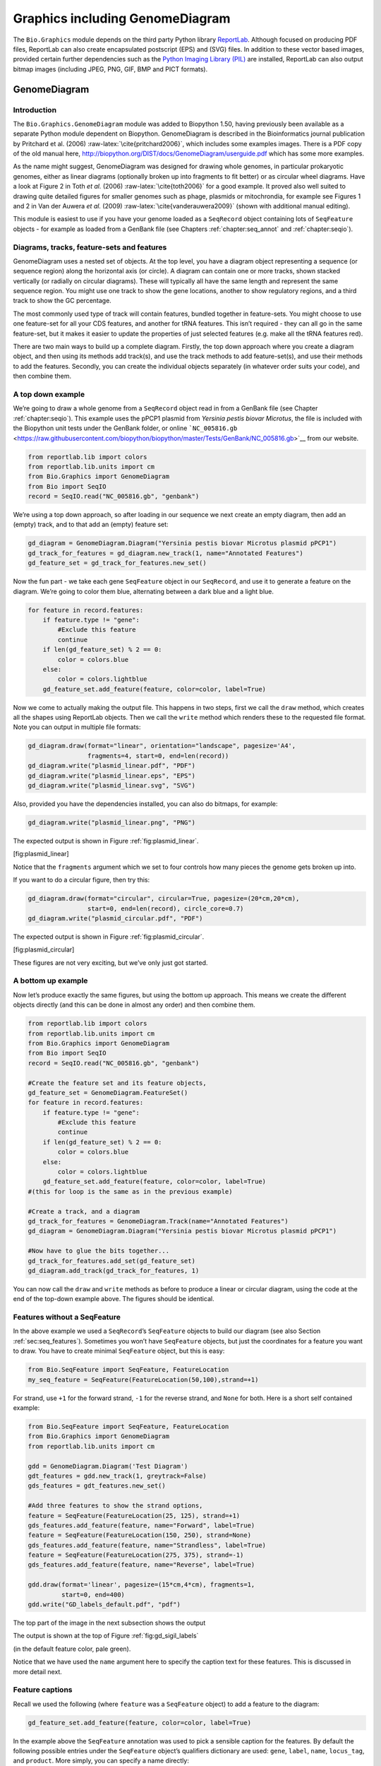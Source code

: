 .. _chapter:graphics:

Graphics including GenomeDiagram
================================

The ``Bio.Graphics`` module depends on the third party Python library
`ReportLab <https://www.reportlab.com/>`__. Although focused on
producing PDF files, ReportLab can also create encapsulated postscript
(EPS) and (SVG) files. In addition to these vector based images,
provided certain further dependencies such as the `Python Imaging
Library (PIL) <http://www.pythonware.com/products/pil/>`__ are
installed, ReportLab can also output bitmap images (including JPEG, PNG,
GIF, BMP and PICT formats).

.. _sec:genomediagram:

GenomeDiagram
-------------

Introduction
~~~~~~~~~~~~

The ``Bio.Graphics.GenomeDiagram`` module was added to Biopython 1.50,
having previously been available as a separate Python module dependent
on Biopython. GenomeDiagram is described in the Bioinformatics journal
publication by Pritchard et al. (2006)
:raw-latex:`\cite{pritchard2006}`, which includes some examples images.
There is a PDF copy of the old manual here,
http://biopython.org/DIST/docs/GenomeDiagram/userguide.pdf which has
some more examples.

As the name might suggest, GenomeDiagram was designed for drawing whole
genomes, in particular prokaryotic genomes, either as linear diagrams
(optionally broken up into fragments to fit better) or as circular wheel
diagrams. Have a look at Figure 2 in Toth *et al.* (2006)
:raw-latex:`\cite{toth2006}` for a good example. It proved also well
suited to drawing quite detailed figures for smaller genomes such as
phage, plasmids or mitochrondia, for example see Figures 1 and 2 in Van
der Auwera *et al.* (2009) :raw-latex:`\cite{vanderauwera2009}` (shown
with additional manual editing).

This module is easiest to use if you have your genome loaded as a
``SeqRecord`` object containing lots of ``SeqFeature`` objects - for
example as loaded from a GenBank file (see
Chapters :ref:`chapter:seq_annot`
and :ref:`chapter:seqio`).

Diagrams, tracks, feature-sets and features
~~~~~~~~~~~~~~~~~~~~~~~~~~~~~~~~~~~~~~~~~~~

GenomeDiagram uses a nested set of objects. At the top level, you have a
diagram object representing a sequence (or sequence region) along the
horizontal axis (or circle). A diagram can contain one or more tracks,
shown stacked vertically (or radially on circular diagrams). These will
typically all have the same length and represent the same sequence
region. You might use one track to show the gene locations, another to
show regulatory regions, and a third track to show the GC percentage.

The most commonly used type of track will contain features, bundled
together in feature-sets. You might choose to use one feature-set for
all your CDS features, and another for tRNA features. This isn’t
required - they can all go in the same feature-set, but it makes it
easier to update the properties of just selected features (e.g. make all
the tRNA features red).

There are two main ways to build up a complete diagram. Firstly, the top
down approach where you create a diagram object, and then using its
methods add track(s), and use the track methods to add feature-set(s),
and use their methods to add the features. Secondly, you can create the
individual objects separately (in whatever order suits your code), and
then combine them.

.. _sec:gd_top_down:

A top down example
~~~~~~~~~~~~~~~~~~

We’re going to draw a whole genome from a ``SeqRecord`` object read in
from a GenBank file (see
Chapter :ref:`chapter:seqio`). This example uses the
pPCP1 plasmid from *Yersinia pestis biovar Microtus*, the file is
included with the Biopython unit tests under the GenBank folder, or
online
```NC_005816.gb`` <https://raw.githubusercontent.com/biopython/biopython/master/Tests/GenBank/NC_005816.gb>`__
from our website.

.. code:: python

   from reportlab.lib import colors
   from reportlab.lib.units import cm
   from Bio.Graphics import GenomeDiagram
   from Bio import SeqIO
   record = SeqIO.read("NC_005816.gb", "genbank")

We’re using a top down approach, so after loading in our sequence we
next create an empty diagram, then add an (empty) track, and to that add
an (empty) feature set:

.. code:: python

   gd_diagram = GenomeDiagram.Diagram("Yersinia pestis biovar Microtus plasmid pPCP1")
   gd_track_for_features = gd_diagram.new_track(1, name="Annotated Features")
   gd_feature_set = gd_track_for_features.new_set()

Now the fun part - we take each gene ``SeqFeature`` object in our
``SeqRecord``, and use it to generate a feature on the diagram. We’re
going to color them blue, alternating between a dark blue and a light
blue.

.. code:: python

   for feature in record.features:
       if feature.type != "gene":
           #Exclude this feature
           continue
       if len(gd_feature_set) % 2 == 0:
           color = colors.blue
       else:
           color = colors.lightblue
       gd_feature_set.add_feature(feature, color=color, label=True)

Now we come to actually making the output file. This happens in two
steps, first we call the ``draw`` method, which creates all the shapes
using ReportLab objects. Then we call the ``write`` method which renders
these to the requested file format. Note you can output in multiple file
formats:

.. code:: python

   gd_diagram.draw(format="linear", orientation="landscape", pagesize='A4',
                   fragments=4, start=0, end=len(record))
   gd_diagram.write("plasmid_linear.pdf", "PDF")
   gd_diagram.write("plasmid_linear.eps", "EPS")
   gd_diagram.write("plasmid_linear.svg", "SVG")

Also, provided you have the dependencies installed, you can also do
bitmaps, for example:

.. code:: python

   gd_diagram.write("plasmid_linear.png", "PNG")

The expected output is shown in
Figure :ref:`fig:plasmid_linear`.

.. figure:: images/plasmid_linear.png
   :alt: Simple linear diagram for *Yersinia pestis biovar Microtus*
   plasmid pPCP1.
   :width: 80.0%

   Simple linear diagram for *Yersinia pestis biovar Microtus* plasmid
   pPCP1.

[fig:plasmid_linear]

Notice that the ``fragments`` argument which we set to four controls how
many pieces the genome gets broken up into.

If you want to do a circular figure, then try this:

.. code:: python

   gd_diagram.draw(format="circular", circular=True, pagesize=(20*cm,20*cm),
                   start=0, end=len(record), circle_core=0.7)
   gd_diagram.write("plasmid_circular.pdf", "PDF")

The expected output is shown in
Figure :ref:`fig:plasmid_circular`.

.. figure:: images/plasmid_circular.png
   :alt: Simple circular diagram for *Yersinia pestis biovar Microtus*
   plasmid pPCP1.
   :width: 8cm
   :height: 8cm

   Simple circular diagram for *Yersinia pestis biovar Microtus* plasmid
   pPCP1.

[fig:plasmid_circular]

These figures are not very exciting, but we’ve only just got started.

A bottom up example
~~~~~~~~~~~~~~~~~~~

Now let’s produce exactly the same figures, but using the bottom up
approach. This means we create the different objects directly (and this
can be done in almost any order) and then combine them.

.. code:: python

   from reportlab.lib import colors
   from reportlab.lib.units import cm
   from Bio.Graphics import GenomeDiagram
   from Bio import SeqIO
   record = SeqIO.read("NC_005816.gb", "genbank")

   #Create the feature set and its feature objects,
   gd_feature_set = GenomeDiagram.FeatureSet()
   for feature in record.features:
       if feature.type != "gene":
           #Exclude this feature
           continue
       if len(gd_feature_set) % 2 == 0:
           color = colors.blue
       else:
           color = colors.lightblue
       gd_feature_set.add_feature(feature, color=color, label=True)
   #(this for loop is the same as in the previous example)

   #Create a track, and a diagram
   gd_track_for_features = GenomeDiagram.Track(name="Annotated Features")
   gd_diagram = GenomeDiagram.Diagram("Yersinia pestis biovar Microtus plasmid pPCP1")

   #Now have to glue the bits together...
   gd_track_for_features.add_set(gd_feature_set)
   gd_diagram.add_track(gd_track_for_features, 1)

You can now call the ``draw`` and ``write`` methods as before to produce
a linear or circular diagram, using the code at the end of the top-down
example above. The figures should be identical.

.. _sec:gd_features_without_seqfeatures:

Features without a SeqFeature
~~~~~~~~~~~~~~~~~~~~~~~~~~~~~

In the above example we used a ``SeqRecord``\ ’s ``SeqFeature`` objects
to build our diagram (see also
Section :ref:`sec:seq_features`). Sometimes you
won’t have ``SeqFeature`` objects, but just the coordinates for a
feature you want to draw. You have to create minimal ``SeqFeature``
object, but this is easy:

.. code:: python

   from Bio.SeqFeature import SeqFeature, FeatureLocation
   my_seq_feature = SeqFeature(FeatureLocation(50,100),strand=+1)

For strand, use ``+1`` for the forward strand, ``-1`` for the reverse
strand, and ``None`` for both. Here is a short self contained example:

.. code:: python

   from Bio.SeqFeature import SeqFeature, FeatureLocation
   from Bio.Graphics import GenomeDiagram
   from reportlab.lib.units import cm

   gdd = GenomeDiagram.Diagram('Test Diagram')
   gdt_features = gdd.new_track(1, greytrack=False)
   gds_features = gdt_features.new_set()

   #Add three features to show the strand options,
   feature = SeqFeature(FeatureLocation(25, 125), strand=+1)
   gds_features.add_feature(feature, name="Forward", label=True)
   feature = SeqFeature(FeatureLocation(150, 250), strand=None)
   gds_features.add_feature(feature, name="Strandless", label=True)
   feature = SeqFeature(FeatureLocation(275, 375), strand=-1)
   gds_features.add_feature(feature, name="Reverse", label=True)

   gdd.draw(format='linear', pagesize=(15*cm,4*cm), fragments=1,
            start=0, end=400)
   gdd.write("GD_labels_default.pdf", "pdf")

The top part of the image in the next subsection shows the output

The output is shown at the top of
Figure :ref:`fig:gd_sigil_labels`

(in the default feature color, pale green).

Notice that we have used the ``name`` argument here to specify the
caption text for these features. This is discussed in more detail next.

.. _sec:gd_feature_captions:

Feature captions
~~~~~~~~~~~~~~~~

Recall we used the following (where ``feature`` was a ``SeqFeature``
object) to add a feature to the diagram:

.. code:: python

   gd_feature_set.add_feature(feature, color=color, label=True)

In the example above the ``SeqFeature`` annotation was used to pick a
sensible caption for the features. By default the following possible
entries under the ``SeqFeature`` object’s qualifiers dictionary are
used: ``gene``, ``label``, ``name``, ``locus_tag``, and ``product``.
More simply, you can specify a name directly:

.. code:: python

   gd_feature_set.add_feature(feature, color=color, label=True, name="My Gene")

In addition to the caption text for each feature’s label, you can also
choose the font, position (this defaults to the start of the sigil, you
can also choose the middle or at the end) and orientation (for linear
diagrams only, where this defaults to rotated by :math:`45` degrees):

.. code:: python

   #Large font, parallel with the track
   gd_feature_set.add_feature(feature, label=True, color="green",
                              label_size=25, label_angle=0)

   #Very small font, perpendicular to the track (towards it)
   gd_feature_set.add_feature(feature, label=True, color="purple",
                              label_position="end",
                              label_size=4, label_angle=90)

   #Small font, perpendicular to the track (away from it)
   gd_feature_set.add_feature(feature, label=True, color="blue",
                              label_position="middle",
                              label_size=6, label_angle=-90)

Combining each of these three fragments with the complete example in the
previous section should give something like

this:

[fig:gd_sigil_labels]

the tracks in Figure :ref:`fig:gd_sigil_labels`.

.. figure:: images/GD_sigil_labels.png
   :alt: Simple GenomeDiagram showing label options. The top plot in
   pale green shows the default label settings (see
   Section :ref:`sec:gd_features_without_seqfeatures`) while the
   rest show variations in the label size, position and orientation (see
   Section :ref:`sec:gd_feature_captions`).
   :width: 80.0%

   Simple GenomeDiagram showing label options. The top plot in pale
   green shows the default label settings (see
   Section :ref:`sec:gd_features_without_seqfeatures`) while the
   rest show variations in the label size, position and orientation (see
   Section :ref:`sec:gd_feature_captions`). 

[fig:gd_sigil_labels]

We’ve not shown it here, but you can also set ``label_color`` to control
the label’s color (used in Section :ref:`sec:gd_nice_example`).

You’ll notice the default font is quite small - this makes sense because
you will usually be drawing many (small) features on a page, not just a
few large ones as shown here.

.. _sec:gd_sigils:

Feature sigils
~~~~~~~~~~~~~~

The examples above have all just used the default sigil for the feature,
a plain box, which was all that was available in the last publicly
released standalone version of GenomeDiagram. Arrow sigils were included
when GenomeDiagram was added to Biopython 1.50:

.. code:: python

   # Default uses a BOX sigil
   gd_feature_set.add_feature(feature)

   # You can make this explicit:
   gd_feature_set.add_feature(feature, sigil="BOX")

   # Or opt for an arrow:
   gd_feature_set.add_feature(feature, sigil="ARROW")

Biopython 1.61 added three more sigils,

.. code:: python

   # Box with corners cut off (making it an octagon)
   gd_feature_set.add_feature(feature, sigil="OCTO")

   # Box with jagged edges (useful for showing breaks in contains)
   gd_feature_set.add_feature(feature, sigil="JAGGY")

   # Arrow which spans the axis with strand used only for direction
   gd_feature_set.add_feature(feature, sigil="BIGARROW")

These are shown

below.

in Figure :ref:`fig:gd_sigils`.

Most sigils fit into a bounding box (as given by the default BOX sigil),
either above or below the axis for the forward or reverse strand, or
straddling it (double the height) for strand-less features. The BIGARROW
sigil is different, always straddling the axis with the direction taken
from the feature’s stand.

.. figure:: images/GD_sigils.png
   :alt: Simple GenomeDiagram showing different sigils (see
   Section :ref:`sec:gd_sigils`)
   :width: 80.0%

   Simple GenomeDiagram showing different sigils (see
   Section :ref:`sec:gd_sigils`)

[fig:gd_sigils]

.. _sec:gd_arrow_sigils:

Arrow sigils
~~~~~~~~~~~~

We introduced the arrow sigils in the previous section. There are two
additional options to adjust the shapes of the arrows, firstly the
thickness of the arrow shaft, given as a proportion of the height of the
bounding box:

.. code:: python

   # Full height shafts, giving pointed boxes:
   gd_feature_set.add_feature(feature, sigil="ARROW", color="brown",
                              arrowshaft_height=1.0)
   # Or, thin shafts:
   gd_feature_set.add_feature(feature, sigil="ARROW", color="teal",
                              arrowshaft_height=0.2)
   # Or, very thin shafts:
   gd_feature_set.add_feature(feature, sigil="ARROW", color="darkgreen",
                              arrowshaft_height=0.1)

The results are shown below:

The results are shown in
Figure :ref:`fig:gd_sigil_arrow_shafts`.

.. figure:: images/GD_sigil_arrow_shafts.png
   :alt: Simple GenomeDiagram showing arrow shaft options (see
   Section :ref:`sec:gd_arrow_sigils`)
   :width: 80.0%

   Simple GenomeDiagram showing arrow shaft options (see
   Section :ref:`sec:gd_arrow_sigils`)

[fig:gd_sigil_arrow_shafts]

Secondly, the length of the arrow head - given as a proportion of the
height of the bounding box (defaulting to :math:`0.5`, or :math:`50\%`):

.. code:: python

   # Short arrow heads:
   gd_feature_set.add_feature(feature, sigil="ARROW", color="blue",
                              arrowhead_length=0.25)
   # Or, longer arrow heads:
   gd_feature_set.add_feature(feature, sigil="ARROW", color="orange",
                              arrowhead_length=1)
   # Or, very very long arrow heads (i.e. all head, no shaft, so triangles):
   gd_feature_set.add_feature(feature, sigil="ARROW", color="red",
                              arrowhead_length=10000)

The results are shown below:

The results are shown in
Figure :ref:`fig:gd_sigil_arrow_heads`.

.. figure:: images/GD_sigil_arrow_heads.png
   :alt: Simple GenomeDiagram showing arrow head options (see
   Section :ref:`sec:gd_arrow_sigils`)
   :width: 80.0%

   Simple GenomeDiagram showing arrow head options (see
   Section :ref:`sec:gd_arrow_sigils`)

[fig:gd_sigil_arrow_heads]

Biopython 1.61 adds a new ``BIGARROW`` sigil which always stradles the
axis, pointing left for the reverse strand or right otherwise:

.. code:: python

   # A large arrow straddling the axis:
   gd_feature_set.add_feature(feature, sigil="BIGARROW")

All the shaft and arrow head options shown above for the ``ARROW`` sigil
can be used for the ``BIGARROW`` sigil too.

.. _sec:gd_nice_example:

A nice example
~~~~~~~~~~~~~~

Now let’s return to the pPCP1 plasmid from *Yersinia pestis biovar
Microtus*, and the top down approach used in
Section :ref:`sec:gd_top_down`, but take advantage of the sigil
options we’ve now discussed. This time we’ll use arrows for the genes,
and overlay them with strand-less features (as plain boxes) showing the
position of some restriction digest sites.

.. code:: python

   from reportlab.lib import colors
   from reportlab.lib.units import cm
   from Bio.Graphics import GenomeDiagram
   from Bio import SeqIO
   from Bio.SeqFeature import SeqFeature, FeatureLocation

   record = SeqIO.read("NC_005816.gb", "genbank")

   gd_diagram = GenomeDiagram.Diagram(record.id)
   gd_track_for_features = gd_diagram.new_track(1, name="Annotated Features")
   gd_feature_set = gd_track_for_features.new_set()

   for feature in record.features:
       if feature.type != "gene":
           #Exclude this feature
           continue
       if len(gd_feature_set) % 2 == 0:
           color = colors.blue
       else:
           color = colors.lightblue
       gd_feature_set.add_feature(feature, sigil="ARROW",
                                  color=color, label=True,
                                  label_size = 14, label_angle=0)

   #I want to include some strandless features, so for an example
   #will use EcoRI recognition sites etc.
   for site, name, color in [("GAATTC","EcoRI",colors.green),
                             ("CCCGGG","SmaI",colors.orange),
                             ("AAGCTT","HindIII",colors.red),
                             ("GGATCC","BamHI",colors.purple)]:
       index = 0
       while True:
           index  = record.seq.find(site, start=index)
           if index == -1 : break
           feature = SeqFeature(FeatureLocation(index, index+len(site)))
           gd_feature_set.add_feature(feature, color=color, name=name,
                                      label=True, label_size = 10,
                                      label_color=color)
           index += len(site)

   gd_diagram.draw(format="linear", pagesize='A4', fragments=4,
                   start=0, end=len(record))
   gd_diagram.write("plasmid_linear_nice.pdf", "PDF")
   gd_diagram.write("plasmid_linear_nice.eps", "EPS")
   gd_diagram.write("plasmid_linear_nice.svg", "SVG")

   gd_diagram.draw(format="circular", circular=True, pagesize=(20*cm,20*cm),
                   start=0, end=len(record), circle_core = 0.5)
   gd_diagram.write("plasmid_circular_nice.pdf", "PDF")
   gd_diagram.write("plasmid_circular_nice.eps", "EPS")
   gd_diagram.write("plasmid_circular_nice.svg", "SVG")

And the output:

The expected output is shown in
Figures :ref:`fig:plasmid_linear_nice`
and :ref:`fig:plasmid_circular_nice`.

.. figure:: images/plasmid_linear_nice.png
   :alt: Linear diagram for *Yersinia pestis biovar Microtus* plasmid
   pPCP1 showing selected restriction digest sites (see
   Section :ref:`sec:gd_nice_example`).
   :width: 80.0%

   Linear diagram for *Yersinia pestis biovar Microtus* plasmid pPCP1
   showing selected restriction digest sites (see
   Section :ref:`sec:gd_nice_example`).

[fig:plasmid_linear_nice]

.. figure:: images/plasmid_circular_nice.png
   :alt: Circular diagram for *Yersinia pestis biovar Microtus* plasmid
   pPCP1 showing selected restriction digest sites (see
   Section :ref:`sec:gd_nice_example`).
   :width: 80.0%

   Circular diagram for *Yersinia pestis biovar Microtus* plasmid pPCP1
   showing selected restriction digest sites (see
   Section :ref:`sec:gd_nice_example`).

[fig:plasmid_circular_nice]

.. _sec:gd_multiple_tracks:

Multiple tracks
~~~~~~~~~~~~~~~

All the examples so far have used a single track, but you can have more
than one track – for example show the genes on one, and repeat regions
on another. In this example we’re going to show three phage genomes side
by side to scale, inspired by Figure 6 in Proux *e*\ t al. (2002)
:raw-latex:`\cite{proux2002}`. We’ll need the GenBank files for the
following three phage:

-  ``NC_002703`` – Lactococcus phage Tuc2009, complete genome
   (:math:`38347` bp)

-  ``AF323668`` – Bacteriophage bIL285, complete genome (:math:`35538`
   bp)

-  ``NC_003212`` – *Listeria innocua* Clip11262, complete genome, of
   which we are focussing only on integrated prophage 5 (similar
   length).

You can download these using Entrez if you like, see
Section :ref:`sec:efetch` for more details. For the third
record we’ve worked out where the phage is integrated into the genome,
and slice the record to extract it (with the features preserved, see
Section :ref:`sec:SeqRecord-slicing`), and
must also reverse complement to match the orientation of the first two
phage (again preserving the features, see
Section :ref:`sec:SeqRecord-reverse-complement`):

.. code:: python

   from Bio import SeqIO

   A_rec = SeqIO.read("NC_002703.gbk", "gb")
   B_rec = SeqIO.read("AF323668.gbk", "gb")
   C_rec = SeqIO.read("NC_003212.gbk", "gb")[2587879:2625807].reverse_complement(name=True)

The figure we are imitating used different colors for different gene
functions. One way to do this is to edit the GenBank file to record
color preferences for each feature - something `Sanger’s Artemis
editor <https://www.sanger.ac.uk/science/tools/artemis>`__ does, and
which GenomeDiagram should understand. Here however, we’ll just hard
code three lists of colors.

Note that the annotation in the GenBank files doesn’t exactly match that
shown in Proux *et al.*, they have drawn some unannotated genes.

.. code:: python

   from reportlab.lib.colors import red, grey, orange, green, brown, blue, lightblue, purple

   A_colors = [red]*5 + [grey]*7 + [orange]*2 + [grey]*2 + [orange] + [grey]*11 + [green]*4 \
            + [grey] + [green]*2 + [grey, green] + [brown]*5 + [blue]*4 + [lightblue]*5 \
            + [grey, lightblue] + [purple]*2 + [grey]
   B_colors = [red]*6 + [grey]*8 + [orange]*2 + [grey] + [orange] + [grey]*21 + [green]*5 \
            + [grey] + [brown]*4 + [blue]*3 + [lightblue]*3 + [grey]*5 + [purple]*2
   C_colors = [grey]*30 + [green]*5 + [brown]*4 + [blue]*2 + [grey, blue] + [lightblue]*2 \
            + [grey]*5

Now to draw them – this time we add three tracks to the diagram, and
also notice they are given different start/end values to reflect their
different lengths (this requires Biopython 1.59 or later).

.. code:: python

   from Bio.Graphics import GenomeDiagram

   name = "Proux Fig 6"
   gd_diagram = GenomeDiagram.Diagram(name)
   max_len = 0
   for record, gene_colors in zip([A_rec, B_rec, C_rec], [A_colors, B_colors, C_colors]):
       max_len = max(max_len, len(record))
       gd_track_for_features = gd_diagram.new_track(1,
                               name=record.name,
                               greytrack=True,
                               start=0, end=len(record))
       gd_feature_set = gd_track_for_features.new_set()

       i = 0
       for feature in record.features:
           if feature.type != "gene":
               #Exclude this feature
               continue
           gd_feature_set.add_feature(feature, sigil="ARROW",
                                      color=gene_colors[i], label=True,
                                      name = str(i+1),
                                      label_position="start",
                                      label_size = 6, label_angle=0)
           i+=1

   gd_diagram.draw(format="linear", pagesize='A4', fragments=1,
                   start=0, end=max_len)
   gd_diagram.write(name + ".pdf", "PDF")
   gd_diagram.write(name + ".eps", "EPS")
   gd_diagram.write(name + ".svg", "SVG")

The result:

The expected output is shown in
Figure :ref:`fig:three_track_simple`.

.. figure:: images/three_track_simple.png
   :alt: Linear diagram with three tracks for Lactococcus phage Tuc2009
   (NC_002703), bacteriophage bIL285 (AF323668), and prophage 5 from
   *Listeria innocua* Clip11262 (NC_003212) (see
   Section :ref:`sec:gd_multiple_tracks`).

   Linear diagram with three tracks for Lactococcus phage Tuc2009
   (NC_002703), bacteriophage bIL285 (AF323668), and prophage 5 from
   *Listeria innocua* Clip11262 (NC_003212) (see
   Section :ref:`sec:gd_multiple_tracks`).

[fig:three_track_simple]

I did wonder why in the original manuscript there were no red or orange
genes marked in the bottom phage. Another important point is here the
phage are shown with different lengths - this is because they are all
drawn to the same scale (they *are* different lengths).

The key difference from the published figure is they have color-coded
links between similar proteins – which is what we will do in the next
section.

.. _sec:gd_cross_links:

Cross-Links between tracks
~~~~~~~~~~~~~~~~~~~~~~~~~~

Biopython 1.59 added the ability to draw cross links between tracks -
both simple linear diagrams as we will show here, but also linear
diagrams split into fragments and circular diagrams.

Continuing the example from the previous section inspired by Figure 6
from Proux *et al.* 2002 :raw-latex:`\cite{proux2002}`, we would need a
list of cross links between pairs of genes, along with a score or color
to use. Realistically you might extract this from a BLAST file
computationally, but here I have manually typed them in.

My naming convention continues to refer to the three phage as A, B and
C. Here are the links we want to show between A and B, given as a list
of tuples (percentage similarity score, gene in A, gene in B).

.. code:: python

   # Tuc2009 (NC_002703) vs bIL285 (AF323668)
   A_vs_B = [
       (99, "Tuc2009_01", "int"),
       (33, "Tuc2009_03", "orf4"),
       (94, "Tuc2009_05", "orf6"),
       (100,"Tuc2009_06", "orf7"),
       (97, "Tuc2009_07", "orf8"),
       (98, "Tuc2009_08", "orf9"),
       (98, "Tuc2009_09", "orf10"),
       (100,"Tuc2009_10", "orf12"),
       (100,"Tuc2009_11", "orf13"),
       (94, "Tuc2009_12", "orf14"),
       (87, "Tuc2009_13", "orf15"),
       (94, "Tuc2009_14", "orf16"),
       (94, "Tuc2009_15", "orf17"),
       (88, "Tuc2009_17", "rusA"),
       (91, "Tuc2009_18", "orf20"),
       (93, "Tuc2009_19", "orf22"),
       (71, "Tuc2009_20", "orf23"),
       (51, "Tuc2009_22", "orf27"),
       (97, "Tuc2009_23", "orf28"),
       (88, "Tuc2009_24", "orf29"),
       (26, "Tuc2009_26", "orf38"),
       (19, "Tuc2009_46", "orf52"),
       (77, "Tuc2009_48", "orf54"),
       (91, "Tuc2009_49", "orf55"),
       (95, "Tuc2009_52", "orf60"),
   ]

Likewise for B and C:

.. code:: python

   # bIL285 (AF323668) vs Listeria innocua prophage 5 (in NC_003212)
   B_vs_C = [
       (42, "orf39", "lin2581"),
       (31, "orf40", "lin2580"),
       (49, "orf41", "lin2579"), #terL
       (54, "orf42", "lin2578"), #portal
       (55, "orf43", "lin2577"), #protease
       (33, "orf44", "lin2576"), #mhp
       (51, "orf46", "lin2575"),
       (33, "orf47", "lin2574"),
       (40, "orf48", "lin2573"),
       (25, "orf49", "lin2572"),
       (50, "orf50", "lin2571"),
       (48, "orf51", "lin2570"),
       (24, "orf52", "lin2568"),
       (30, "orf53", "lin2567"),
       (28, "orf54", "lin2566"),
   ]

For the first and last phage these identifiers are locus tags, for the
middle phage there are no locus tags so I’ve used gene names instead.
The following little helper function lets us lookup a feature using
either a locus tag or gene name:

.. code:: python

   def get_feature(features, id, tags=["locus_tag", "gene"]):
       """Search list of SeqFeature objects for an identifier under the given tags."""
       for f in features:
           for key in tags:
               #tag may not be present in this feature
               for x in f.qualifiers.get(key, []):
                   if x == id:
                        return f
       raise KeyError(id)

We can now turn those list of identifier pairs into SeqFeature pairs,
and thus find their location co-ordinates. We can now add all that code
and the following snippet to the previous example (just before the
``gd_diagram.draw(...)`` line – see the finished example script
`Proux_et_al_2002_Figure_6.py <https://github.com/biopython/biopython/blob/master/Doc/examples/Proux_et_al_2002_Figure_6.py>`__
included in the ``Doc/examples`` folder of the Biopython source code) to
add cross links to the figure:

.. code:: python

   from Bio.Graphics.GenomeDiagram import CrossLink
   from reportlab.lib import colors
   # Note it might have been clearer to assign the track numbers explicitly...
   for rec_X, tn_X, rec_Y, tn_Y, X_vs_Y in [(A_rec, 3, B_rec, 2, A_vs_B),
                                            (B_rec, 2, C_rec, 1, B_vs_C)]:
       track_X = gd_diagram.tracks[tn_X]
       track_Y = gd_diagram.tracks[tn_Y]
       for score, id_X, id_Y in X_vs_Y:
           feature_X = get_feature(rec_X.features, id_X)
           feature_Y = get_feature(rec_Y.features, id_Y)
           color = colors.linearlyInterpolatedColor(colors.white, colors.firebrick, 0, 100, score)
           link_xy = CrossLink((track_X, feature_X.location.start, feature_X.location.end),
                               (track_Y, feature_Y.location.start, feature_Y.location.end),
                               color, colors.lightgrey)
           gd_diagram.cross_track_links.append(link_xy)

There are several important pieces to this code. First the
``GenomeDiagram`` object has a ``cross_track_links`` attribute which is
just a list of ``CrossLink`` objects. Each ``CrossLink`` object takes
two sets of track-specific co-ordinates (here given as tuples, you can
alternatively use a ``GenomeDiagram.Feature`` object instead). You can
optionally supply a colour, border color, and say if this link should be
drawn flipped (useful for showing inversions).

You can also see how we turn the BLAST percentage identity score into a
colour, interpolating between white (:math:`0\%`) and a dark red
(:math:`100\%`). In this example we don’t have any problems with
overlapping cross-links. One way to tackle that is to use transparency
in ReportLab, by using colors with their alpha channel set. However,
this kind of shaded color scheme combined with overlap transparency
would be difficult to interpret.

The result:

The expected output is shown in
Figure :ref:`fig:three_track_cl`.

.. figure:: images/three_track_cl.png
   :alt: Linear diagram with three tracks for Lactococcus phage Tuc2009
   (NC_002703), bacteriophage bIL285 (AF323668), and prophage 5 from
   *Listeria innocua* Clip11262 (NC_003212) plus basic cross-links
   shaded by percentage identity (see
   Section :ref:`sec:gd_cross_links`).

   Linear diagram with three tracks for Lactococcus phage Tuc2009
   (NC_002703), bacteriophage bIL285 (AF323668), and prophage 5 from
   *Listeria innocua* Clip11262 (NC_003212) plus basic cross-links
   shaded by percentage identity (see
   Section :ref:`sec:gd_cross_links`).

[fig:three_track_cl]

There is still a lot more that can be done within Biopython to help
improve this figure. First of all, the cross links in this case are
between proteins which are drawn in a strand specific manor. It can help
to add a background region (a feature using the ‘BOX’ sigil) on the
feature track to extend the cross link. Also, we could reduce the
vertical height of the feature tracks to allocate more to the links
instead – one way to do that is to allocate space for empty tracks.
Furthermore, in cases like this where there are no large gene overlaps,
we can use the axis-straddling ``BIGARROW`` sigil, which allows us to
further reduce the vertical space needed for the track. These
improvements are demonstrated in the example script
`Proux_et_al_2002_Figure_6.py <https://github.com/biopython/biopython/blob/master/Doc/examples/Proux_et_al_2002_Figure_6.py>`__
included in the ``Doc/examples`` folder of the Biopython source code.

The result:

The expected output is shown in
Figure :ref:`fig:three_track_cl2`.

.. figure:: images/three_track_cl2a.png
   :alt: Linear diagram with three tracks for Lactococcus phage Tuc2009
   (NC_002703), bacteriophage bIL285 (AF323668), and prophage 5 from
   *Listeria innocua* Clip11262 (NC_003212) plus cross-links shaded by
   percentage identity (see Section :ref:`sec:gd_cross_links`).

   Linear diagram with three tracks for Lactococcus phage Tuc2009
   (NC_002703), bacteriophage bIL285 (AF323668), and prophage 5 from
   *Listeria innocua* Clip11262 (NC_003212) plus cross-links shaded by
   percentage identity (see Section :ref:`sec:gd_cross_links`).

[fig:three_track_cl2]

Beyond that, finishing touches you might want to do manually in a vector
image editor include fine tuning the placement of gene labels, and
adding other custom annotation such as highlighting particular regions.

Although not really necessary in this example since none of the
cross-links overlap, using a transparent color in ReportLab is a very
useful technique for superimposing multiple links. However, in this case
a shaded color scheme should be avoided.

Further options
~~~~~~~~~~~~~~~

You can control the tick marks to show the scale – after all every graph
should show its units, and the number of the grey-track labels.

Also, we have only used the ``FeatureSet`` so far. GenomeDiagram also
has a ``GraphSet`` which can be used for show line graphs, bar charts
and heat plots (e.g. to show plots of GC% on a track parallel to the
features).

These options are not covered here yet, so for now we refer you to the
`User Guide
(PDF) <http://biopython.org/DIST/docs/GenomeDiagram/userguide.pdf>`__
included with the standalone version of GenomeDiagram (but please read
the next section first), and the docstrings.

Converting old code
~~~~~~~~~~~~~~~~~~~

If you have old code written using the standalone version of
GenomeDiagram, and you want to switch it over to using the new version
included with Biopython then you will have to make a few changes - most
importantly to your import statements.

Also, the older version of GenomeDiagram used only the UK spellings of
color and center (colour and centre). You will need to change to the
American spellings, although for several years the Biopython version of
GenomeDiagram supported both.

For example, if you used to have:

.. code:: python

   from GenomeDiagram import GDFeatureSet, GDDiagram
   gdd = GDDiagram("An example")
   ...

you could just switch the import statements like this:

.. code:: python

   from Bio.Graphics.GenomeDiagram import FeatureSet as GDFeatureSet, Diagram as GDDiagram
   gdd = GDDiagram("An example")
   ...

and hopefully that should be enough. In the long term you might want to
switch to the new names, but you would have to change more of your code:

.. code:: python

   from Bio.Graphics.GenomeDiagram import FeatureSet, Diagram
   gdd = Diagram("An example")
   ...

or:

.. code:: python

   from Bio.Graphics import GenomeDiagram
   gdd = GenomeDiagram.Diagram("An example")
   ...

If you run into difficulties, please ask on the Biopython mailing list
for advice. One catch is that we have not included the old module
``GenomeDiagram.GDUtilities`` yet. This included a number of GC% related
functions, which will probably be merged under ``Bio.SeqUtils`` later
on.

Chromosomes
-----------

The ``Bio.Graphics.BasicChromosome`` module allows drawing of
chromosomes. There is an example in Jupe *et al.* (2012)
:raw-latex:`\cite{jupe2012}` (open access) using colors to highlight
different gene families.

Simple Chromosomes
~~~~~~~~~~~~~~~~~~

Here is a very simple example - for which we’ll use *Arabidopsis
thaliana*.

.. figure:: images/simple_chrom.pdf
   :alt: Simple chromosome diagram for *Arabidopsis thaliana*.
   :name: fig:simplechromosome

   Simple chromosome diagram for *Arabidopsis thaliana*.

.. figure:: images/tRNA_chrom.pdf
   :alt: Chromosome diagram for *Arabidopsis thaliana* showing tRNA
   genes.
   :name: fig:trnachromosome

   Chromosome diagram for *Arabidopsis thaliana* showing tRNA genes.

You can skip this bit, but first I downloaded the five sequenced
chromosomes as five individual FASTA files from the NCBI’s FTP site
ftp://ftp.ncbi.nlm.nih.gov/genomes/archive/old_refseq/Arabidopsis_thaliana/
and then parsed them with ``Bio.SeqIO`` to find out their lengths. You
could use the GenBank files for this (and the next example uses those
for plotting features), but if all you want is the length it is faster
to use the FASTA files for the whole chromosomes:

.. code:: python

   from Bio import SeqIO
   entries = [("Chr I", "CHR_I/NC_003070.fna"),
              ("Chr II", "CHR_II/NC_003071.fna"),
              ("Chr III", "CHR_III/NC_003074.fna"),
              ("Chr IV", "CHR_IV/NC_003075.fna"),
              ("Chr V", "CHR_V/NC_003076.fna")]
   for (name, filename) in entries:
       record = SeqIO.read(filename,"fasta")
       print(name, len(record))

This gave the lengths of the five chromosomes, which we’ll now use in
the following short demonstration of the ``BasicChromosome`` module:

.. code:: python

   from reportlab.lib.units import cm
   from Bio.Graphics import BasicChromosome

   entries = [("Chr I", 30432563),
              ("Chr II", 19705359),
              ("Chr III", 23470805),
              ("Chr IV", 18585042),
              ("Chr V", 26992728)]

   max_len = 30432563  # Could compute this from the entries dict
   telomere_length = 1000000  # For illustration

   chr_diagram = BasicChromosome.Organism()
   chr_diagram.page_size = (29.7*cm, 21*cm)  # A4 landscape

   for name, length in entries:
       cur_chromosome = BasicChromosome.Chromosome(name)
       # Set the scale to the MAXIMUM length plus the two telomeres in bp,
       # want the same scale used on all five chromosomes so they can be
       # compared to each other
       cur_chromosome.scale_num = max_len + 2 * telomere_length

       # Add an opening telomere
       start = BasicChromosome.TelomereSegment()
       start.scale = telomere_length
       cur_chromosome.add(start)

       # Add a body - using bp as the scale length here.
       body = BasicChromosome.ChromosomeSegment()
       body.scale = length
       cur_chromosome.add(body)

       # Add a closing telomere
       end = BasicChromosome.TelomereSegment(inverted=True)
       end.scale = telomere_length
       cur_chromosome.add(end)

       # This chromosome is done
       chr_diagram.add(cur_chromosome)

   chr_diagram.draw("simple_chrom.pdf", "Arabidopsis thaliana")

This should create a very simple PDF file, shown

here:

in Figure :ref:`fig:simplechromosome`.

This example is deliberately short and sweet. The next example shows the
location of features of interest.

Annotated Chromosomes
~~~~~~~~~~~~~~~~~~~~~

Continuing from the previous example, let’s also show the tRNA genes.
We’ll get their locations by parsing the GenBank files for the five
*Arabidopsis thaliana* chromosomes. You’ll need to download these files
from the NCBI FTP site
ftp://ftp.ncbi.nlm.nih.gov/genomes/archive/old_refseq/Arabidopsis_thaliana/,
and preserve the subdirectory names or edit the paths below:

.. code:: python

   from reportlab.lib.units import cm
   from Bio import SeqIO
   from Bio.Graphics import BasicChromosome

   entries = [("Chr I", "CHR_I/NC_003070.gbk"),
              ("Chr II", "CHR_II/NC_003071.gbk"),
              ("Chr III", "CHR_III/NC_003074.gbk"),
              ("Chr IV", "CHR_IV/NC_003075.gbk"),
              ("Chr V", "CHR_V/NC_003076.gbk")]

   max_len = 30432563  # Could compute this from the entries dict
   telomere_length = 1000000  # For illustration

   chr_diagram = BasicChromosome.Organism()
   chr_diagram.page_size = (29.7*cm, 21*cm) #A4 landscape

   for index, (name, filename) in enumerate(entries):
       record = SeqIO.read(filename,"genbank")
       length = len(record)
       features = [f for f in record.features if f.type=="tRNA"]
       # Record an Artemis style integer color in the feature's qualifiers,
       # 1 = Black, 2 = Red, 3 = Green, 4 = blue, 5 =cyan, 6 = purple
       for f in features: f.qualifiers["color"] = [index+2]

       cur_chromosome = BasicChromosome.Chromosome(name)
       # Set the scale to the MAXIMUM length plus the two telomeres in bp,
       # want the same scale used on all five chromosomes so they can be
       # compared to each other
       cur_chromosome.scale_num = max_len + 2 * telomere_length

       # Add an opening telomere
       start = BasicChromosome.TelomereSegment()
       start.scale = telomere_length
       cur_chromosome.add(start)

       # Add a body - again using bp as the scale length here.
       body = BasicChromosome.AnnotatedChromosomeSegment(length, features)
       body.scale = length
       cur_chromosome.add(body)

       # Add a closing telomere
       end = BasicChromosome.TelomereSegment(inverted=True)
       end.scale = telomere_length
       cur_chromosome.add(end)

       # This chromosome is done
       chr_diagram.add(cur_chromosome)

   chr_diagram.draw("tRNA_chrom.pdf", "Arabidopsis thaliana")

It might warn you about the labels being too close together - have a
look at the forward strand (right hand side) of Chr I, but it should
create a colorful PDF file, shown

here:

in Figure :ref:`fig:simplechromosome`.
